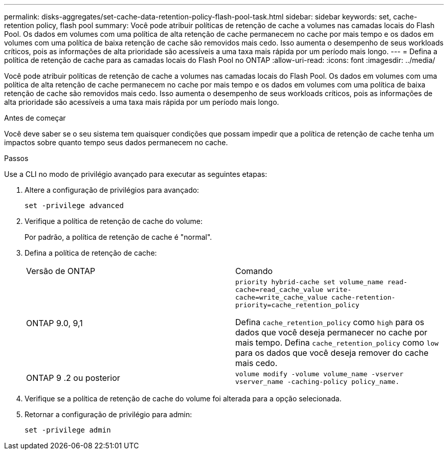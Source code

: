 ---
permalink: disks-aggregates/set-cache-data-retention-policy-flash-pool-task.html 
sidebar: sidebar 
keywords: set, cache-retention policy, flash pool 
summary: Você pode atribuir políticas de retenção de cache a volumes nas camadas locais do Flash Pool. Os dados em volumes com uma política de alta retenção de cache permanecem no cache por mais tempo e os dados em volumes com uma política de baixa retenção de cache são removidos mais cedo. Isso aumenta o desempenho de seus workloads críticos, pois as informações de alta prioridade são acessíveis a uma taxa mais rápida por um período mais longo. 
---
= Defina a política de retenção de cache para as camadas locais do Flash Pool no ONTAP
:allow-uri-read: 
:icons: font
:imagesdir: ../media/


[role="lead"]
Você pode atribuir políticas de retenção de cache a volumes nas camadas locais do Flash Pool. Os dados em volumes com uma política de alta retenção de cache permanecem no cache por mais tempo e os dados em volumes com uma política de baixa retenção de cache são removidos mais cedo. Isso aumenta o desempenho de seus workloads críticos, pois as informações de alta prioridade são acessíveis a uma taxa mais rápida por um período mais longo.

.Antes de começar
Você deve saber se o seu sistema tem quaisquer condições que possam impedir que a política de retenção de cache tenha um impactos sobre quanto tempo seus dados permanecem no cache.

.Passos
Use a CLI no modo de privilégio avançado para executar as seguintes etapas:

. Altere a configuração de privilégios para avançado:
+
`set -privilege advanced`

. Verifique a política de retenção de cache do volume:
+
Por padrão, a política de retenção de cache é "normal".

. Defina a política de retenção de cache:
+
|===


| Versão de ONTAP | Comando 


 a| 
ONTAP 9.0, 9,1
 a| 
`priority hybrid-cache set volume_name read-cache=read_cache_value write-cache=write_cache_value cache-retention-priority=cache_retention_policy`

Defina `cache_retention_policy` como `high` para os dados que você deseja permanecer no cache por mais tempo. Defina `cache_retention_policy` como `low` para os dados que você deseja remover do cache mais cedo.



 a| 
ONTAP 9 .2 ou posterior
 a| 
`volume modify -volume volume_name -vserver vserver_name -caching-policy policy_name.`

|===
. Verifique se a política de retenção de cache do volume foi alterada para a opção selecionada.
. Retornar a configuração de privilégio para admin:
+
`set -privilege admin`


